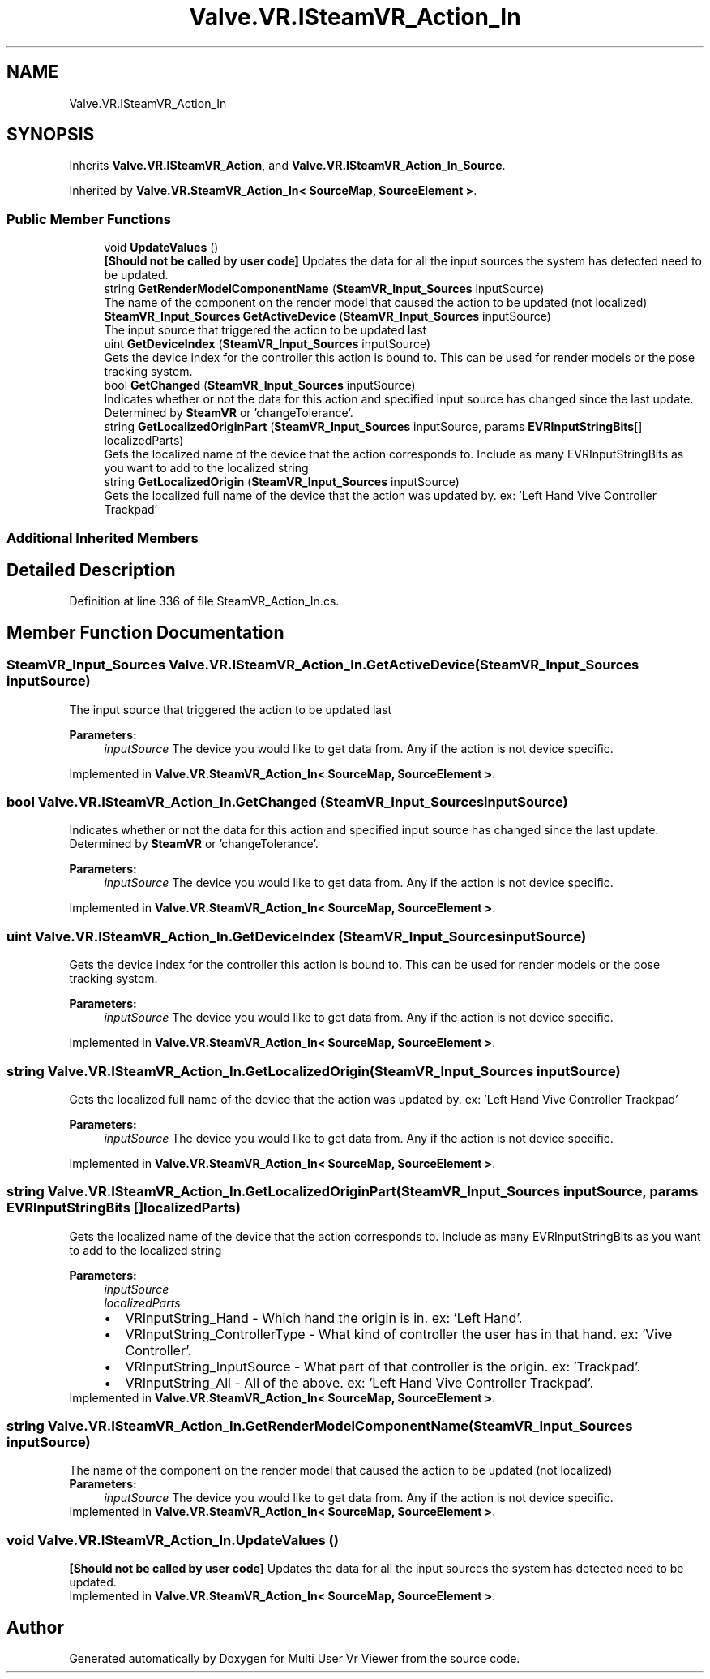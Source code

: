 .TH "Valve.VR.ISteamVR_Action_In" 3 "Sat Jul 20 2019" "Version https://github.com/Saurabhbagh/Multi-User-VR-Viewer--10th-July/" "Multi User Vr Viewer" \" -*- nroff -*-
.ad l
.nh
.SH NAME
Valve.VR.ISteamVR_Action_In
.SH SYNOPSIS
.br
.PP
.PP
Inherits \fBValve\&.VR\&.ISteamVR_Action\fP, and \fBValve\&.VR\&.ISteamVR_Action_In_Source\fP\&.
.PP
Inherited by \fBValve\&.VR\&.SteamVR_Action_In< SourceMap, SourceElement >\fP\&.
.SS "Public Member Functions"

.in +1c
.ti -1c
.RI "void \fBUpdateValues\fP ()"
.br
.RI "\fB[Should not be called by user code]\fP Updates the data for all the input sources the system has detected need to be updated\&. "
.ti -1c
.RI "string \fBGetRenderModelComponentName\fP (\fBSteamVR_Input_Sources\fP inputSource)"
.br
.RI "The name of the component on the render model that caused the action to be updated (not localized) "
.ti -1c
.RI "\fBSteamVR_Input_Sources\fP \fBGetActiveDevice\fP (\fBSteamVR_Input_Sources\fP inputSource)"
.br
.RI "The input source that triggered the action to be updated last "
.ti -1c
.RI "uint \fBGetDeviceIndex\fP (\fBSteamVR_Input_Sources\fP inputSource)"
.br
.RI "Gets the device index for the controller this action is bound to\&. This can be used for render models or the pose tracking system\&. "
.ti -1c
.RI "bool \fBGetChanged\fP (\fBSteamVR_Input_Sources\fP inputSource)"
.br
.RI "Indicates whether or not the data for this action and specified input source has changed since the last update\&. Determined by \fBSteamVR\fP or 'changeTolerance'\&. "
.ti -1c
.RI "string \fBGetLocalizedOriginPart\fP (\fBSteamVR_Input_Sources\fP inputSource, params \fBEVRInputStringBits\fP[] localizedParts)"
.br
.RI "Gets the localized name of the device that the action corresponds to\&. Include as many EVRInputStringBits as you want to add to the localized string "
.ti -1c
.RI "string \fBGetLocalizedOrigin\fP (\fBSteamVR_Input_Sources\fP inputSource)"
.br
.RI "Gets the localized full name of the device that the action was updated by\&. ex: 'Left Hand Vive Controller Trackpad' "
.in -1c
.SS "Additional Inherited Members"
.SH "Detailed Description"
.PP 
Definition at line 336 of file SteamVR_Action_In\&.cs\&.
.SH "Member Function Documentation"
.PP 
.SS "\fBSteamVR_Input_Sources\fP Valve\&.VR\&.ISteamVR_Action_In\&.GetActiveDevice (\fBSteamVR_Input_Sources\fP inputSource)"

.PP
The input source that triggered the action to be updated last 
.PP
\fBParameters:\fP
.RS 4
\fIinputSource\fP The device you would like to get data from\&. Any if the action is not device specific\&.
.RE
.PP

.PP
Implemented in \fBValve\&.VR\&.SteamVR_Action_In< SourceMap, SourceElement >\fP\&.
.SS "bool Valve\&.VR\&.ISteamVR_Action_In\&.GetChanged (\fBSteamVR_Input_Sources\fP inputSource)"

.PP
Indicates whether or not the data for this action and specified input source has changed since the last update\&. Determined by \fBSteamVR\fP or 'changeTolerance'\&. 
.PP
\fBParameters:\fP
.RS 4
\fIinputSource\fP The device you would like to get data from\&. Any if the action is not device specific\&.
.RE
.PP

.PP
Implemented in \fBValve\&.VR\&.SteamVR_Action_In< SourceMap, SourceElement >\fP\&.
.SS "uint Valve\&.VR\&.ISteamVR_Action_In\&.GetDeviceIndex (\fBSteamVR_Input_Sources\fP inputSource)"

.PP
Gets the device index for the controller this action is bound to\&. This can be used for render models or the pose tracking system\&. 
.PP
\fBParameters:\fP
.RS 4
\fIinputSource\fP The device you would like to get data from\&. Any if the action is not device specific\&.
.RE
.PP

.PP
Implemented in \fBValve\&.VR\&.SteamVR_Action_In< SourceMap, SourceElement >\fP\&.
.SS "string Valve\&.VR\&.ISteamVR_Action_In\&.GetLocalizedOrigin (\fBSteamVR_Input_Sources\fP inputSource)"

.PP
Gets the localized full name of the device that the action was updated by\&. ex: 'Left Hand Vive Controller Trackpad' 
.PP
\fBParameters:\fP
.RS 4
\fIinputSource\fP The device you would like to get data from\&. Any if the action is not device specific\&.
.RE
.PP

.PP
Implemented in \fBValve\&.VR\&.SteamVR_Action_In< SourceMap, SourceElement >\fP\&.
.SS "string Valve\&.VR\&.ISteamVR_Action_In\&.GetLocalizedOriginPart (\fBSteamVR_Input_Sources\fP inputSource, params \fBEVRInputStringBits\fP [] localizedParts)"

.PP
Gets the localized name of the device that the action corresponds to\&. Include as many EVRInputStringBits as you want to add to the localized string 
.PP
\fBParameters:\fP
.RS 4
\fIinputSource\fP 
.br
\fIlocalizedParts\fP 
.PD 0

.IP "\(bu" 2
VRInputString_Hand - Which hand the origin is in\&. ex: 'Left Hand'\&.  
.IP "\(bu" 2
VRInputString_ControllerType - What kind of controller the user has in that hand\&. ex: 'Vive Controller'\&.  
.IP "\(bu" 2
VRInputString_InputSource - What part of that controller is the origin\&. ex: 'Trackpad'\&.  
.IP "\(bu" 2
VRInputString_All - All of the above\&. ex: 'Left Hand Vive Controller Trackpad'\&.  
.PP
.RE
.PP

.PP
Implemented in \fBValve\&.VR\&.SteamVR_Action_In< SourceMap, SourceElement >\fP\&.
.SS "string Valve\&.VR\&.ISteamVR_Action_In\&.GetRenderModelComponentName (\fBSteamVR_Input_Sources\fP inputSource)"

.PP
The name of the component on the render model that caused the action to be updated (not localized) 
.PP
\fBParameters:\fP
.RS 4
\fIinputSource\fP The device you would like to get data from\&. Any if the action is not device specific\&.
.RE
.PP

.PP
Implemented in \fBValve\&.VR\&.SteamVR_Action_In< SourceMap, SourceElement >\fP\&.
.SS "void Valve\&.VR\&.ISteamVR_Action_In\&.UpdateValues ()"

.PP
\fB[Should not be called by user code]\fP Updates the data for all the input sources the system has detected need to be updated\&. 
.PP
Implemented in \fBValve\&.VR\&.SteamVR_Action_In< SourceMap, SourceElement >\fP\&.

.SH "Author"
.PP 
Generated automatically by Doxygen for Multi User Vr Viewer from the source code\&.
